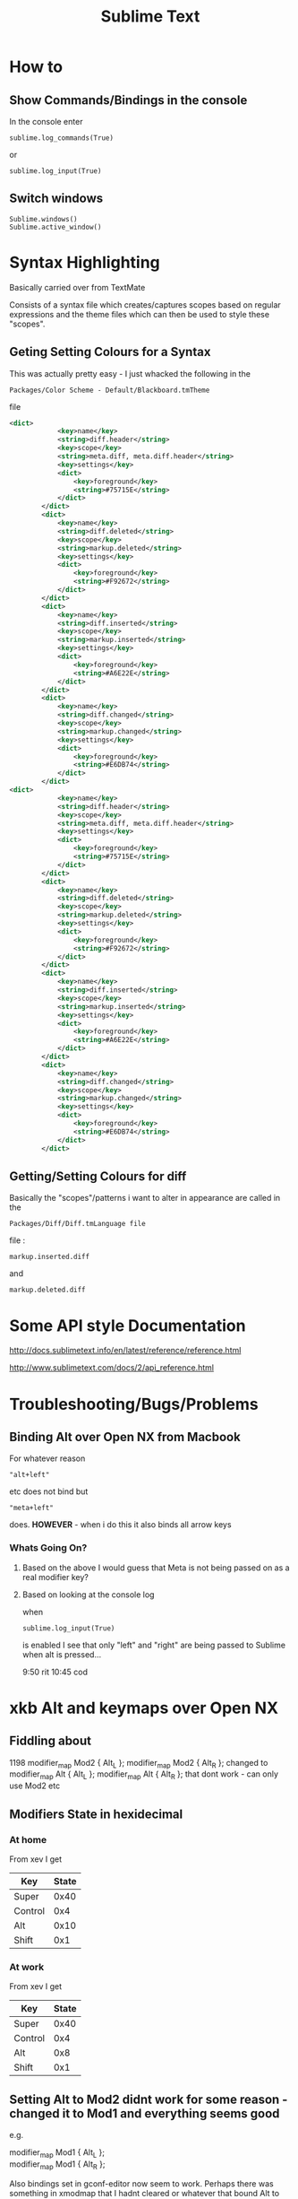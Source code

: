 #+TITLE: Sublime Text

* How to
** Show Commands/Bindings in the console
In the console enter
: sublime.log_commands(True)
or 
: sublime.log_input(True)
** Switch windows
: Sublime.windows()
: Sublime.active_window()
* Syntax Highlighting
Basically carried over from TextMate

Consists of a syntax file which creates/captures scopes based on regular expressions
and the theme files which can then be used to style these "scopes".
** Geting Setting Colours for a Syntax
This was actually pretty easy - I just whacked the following in the 
: Packages/Color Scheme - Default/Blackboard.tmTheme
file
#+BEGIN_SRC xml
<dict>
			<key>name</key>
			<string>diff.header</string>
			<key>scope</key>
			<string>meta.diff, meta.diff.header</string>
			<key>settings</key>
			<dict>
				<key>foreground</key>
				<string>#75715E</string>
			</dict>
		</dict>
		<dict>
			<key>name</key>
			<string>diff.deleted</string>
			<key>scope</key>
			<string>markup.deleted</string>
			<key>settings</key>
			<dict>
				<key>foreground</key>
				<string>#F92672</string>
			</dict>
		</dict>
		<dict>
			<key>name</key>
			<string>diff.inserted</string>
			<key>scope</key>
			<string>markup.inserted</string>
			<key>settings</key>
			<dict>
				<key>foreground</key>
				<string>#A6E22E</string>
			</dict>
		</dict>
		<dict>
			<key>name</key>
			<string>diff.changed</string>
			<key>scope</key>
			<string>markup.changed</string>
			<key>settings</key>
			<dict>
				<key>foreground</key>
				<string>#E6DB74</string>
			</dict>
		</dict>
<dict>
			<key>name</key>
			<string>diff.header</string>
			<key>scope</key>
			<string>meta.diff, meta.diff.header</string>
			<key>settings</key>
			<dict>
				<key>foreground</key>
				<string>#75715E</string>
			</dict>
		</dict>
		<dict>
			<key>name</key>
			<string>diff.deleted</string>
			<key>scope</key>
			<string>markup.deleted</string>
			<key>settings</key>
			<dict>
				<key>foreground</key>
				<string>#F92672</string>
			</dict>
		</dict>
		<dict>
			<key>name</key>
			<string>diff.inserted</string>
			<key>scope</key>
			<string>markup.inserted</string>
			<key>settings</key>
			<dict>
				<key>foreground</key>
				<string>#A6E22E</string>
			</dict>
		</dict>
		<dict>
			<key>name</key>
			<string>diff.changed</string>
			<key>scope</key>
			<string>markup.changed</string>
			<key>settings</key>
			<dict>
				<key>foreground</key>
				<string>#E6DB74</string>
			</dict>
		</dict>
#+END_SRC
** Getting/Setting Colours for diff
Basically the "scopes"/patterns i want to alter in appearance are called in the 
: Packages/Diff/Diff.tmLanguage file
file :
: markup.inserted.diff
and
: markup.deleted.diff
* Some API style Documentation
http://docs.sublimetext.info/en/latest/reference/reference.html

http://www.sublimetext.com/docs/2/api_reference.html
* Troubleshooting/Bugs/Problems
** Binding Alt over Open NX from Macbook
For whatever reason 
: "alt+left" 
etc does not bind but
: "meta+left" 
does.
*HOWEVER* - when i do this it also binds all arrow keys
*** Whats Going On?
**** Based on the above I would guess that Meta is not being passed on as a real modifier key?
**** Based on looking at the console log
when 
: sublime.log_input(True)
is enabled I see that only "left" and "right" are being passed to Sublime when alt is pressed...




9:50 rit
10:45 cod

* xkb Alt and keymaps over Open NX
** Fiddling about
1198
modifier_map Mod2 { Alt_L };
modifier_map Mod2 { Alt_R };
changed to 
modifier_map Alt { Alt_L };
modifier_map Alt { Alt_R };
that dont work - can only use Mod2 etc
** Modifiers State in hexidecimal
*** At home
From xev I get
|---------+-------|
| Key     | State |
|---------+-------|
| Super   |  0x40 |
| Control |   0x4 |
| Alt     |  0x10 |
| Shift   |   0x1 |
|---------+-------|
*** At work
From xev I get
|---------+-------|
| Key     | State |
|---------+-------|
| Super   |  0x40 |
| Control |   0x4 |
| Alt     |   0x8 |
| Shift   |   0x1 |
|---------+-------|
** Setting Alt to Mod2 didnt work for some reason - changed it to Mod1 and everything seems good
e.g.
#+BEGIN_VERSE
modifier_map Mod1 { Alt_L };
modifier_map Mod1 { Alt_R };
#+END_VERSE
Also bindings set in gconf-editor now seem to work.
Perhaps there was something in xmodmap that I hadnt cleared or whatever that bound Alt to this modifier
After I have
|-----+-------|
| Key | State |
|-----+-------|
| Alt |  0x8  |
|-----+-------|
which basically matches what I had at work previously.....

* gconf-editor and keybindings
For some reason I cant seem to bind to certain keys
: <Alt>`
wont work but
: <Alt>a
will to cycle through windows of an application for example....
